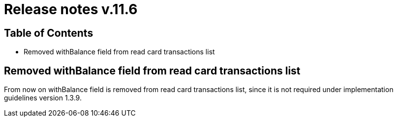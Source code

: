 = Release notes v.11.6

== Table of Contents

* Removed withBalance field from read card transactions list

== Removed withBalance field from read card transactions list

From now on withBalance field is removed from read card transactions list, since it is not required under implementation guidelines version 1.3.9.
